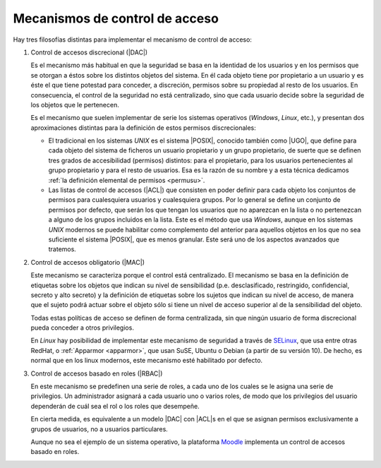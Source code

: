 .. _control-accesos:

Mecanismos de control de acceso
===============================
Hay tres filosofías distintas para implementar el mecanismo de control de
acceso:

.. _control-dac:

#. Control de accesos discrecional (|DAC|)

   Es el mecanismo más habitual en que la seguridad se basa en la identidad de
   los usuarios y en los permisos que se otorgan a éstos sobre los distintos
   objetos del sistema. En él cada objeto tiene por propietario a un usuario y
   es éste el que tiene potestad para conceder, a discreción, permisos sobre su
   propiedad al resto de los usuarios. En consecuencia, el control de la
   seguridad no está centralizado, sino que cada usuario decide sobre la
   seguridad de los objetos que le pertenecen.

   Es el mecanismo que suelen implementar de serie los sistemas operativos
   (*Windows*, *Linux*, etc.), y presentan dos aproximaciones distintas para la
   definición de estos permisos discrecionales:

   - El tradicional en los sistemas *UNIX* es el sistema |POSIX|, conocido también
     como |UGO|, que define para cada objeto del sistema de ficheros un usuario
     propietario y un grupo propietario, de suerte que se definen tres grados de
     accesibilidad (permisos) distintos: para el propietario, para los usuarios
     pertenecientes al grupo propietario y para el resto de usuarios. Esa es la
     razón de su nombre y a esta técnica dedicamos :ref:`la definición elemental
     de permisos <permusu>`.

   - Las listas de control de accesos (|ACL|) que consisten en poder definir
     para cada objeto los conjuntos de permisos para cualesquiera usuarios y
     cualesquiera grupos. Por lo general se define un conjunto de permisos por
     defecto, que serán los que tengan los usuarios que no aparezcan en la lista
     o no pertenezcan a alguno de los grupos incluidos en la lista. Este es el
     método que usa *Windows*, aunque en los sistemas *UNIX* modernos se puede
     habilitar como complemento del anterior para aquellos objetos en los que no
     sea suficiente el sistema |POSIX|, que es menos granular. Este será uno de
     los aspectos avanzados que tratemos.

#. Control de accesos obligatorio (|MAC|)

   Este mecanismo se caracteriza porque el control está centralizado. El
   mecanismo se basa en la definición de etiquetas sobre los objetos que indican
   su nivel de sensibilidad (p.e. desclasificado, restringido, confidencial,
   secreto y alto secreto) y la definición de etiquetas sobre los sujetos que
   indican su nivel de acceso, de manera que el sujeto podrá actuar sobre el
   objeto sólo si tiene un nivel de acceso superior al de la sensibilidad del
   objeto.

   Todas estas políticas de acceso se definen de forma centralizada, sin que
   ningún usuario de forma discrecional pueda conceder a otros privilegios.

   En *Linux* hay posibilidad de implementar este mecanismo de
   seguridad a través de SELinux_, que usa entre otras RedHat, o :ref:`Apparmor
   <apparmor>`, que usan SuSE, Ubuntu o Debian (a partir de su versión 10). De
   hecho, es normal que en los linux modernos, este mecanismo esté habilitado
   por defecto.

#. Control de accesos basado en roles (|RBAC|)

   En este mecanismo se predefinen una serie de roles, a cada uno de los cuales
   se le asigna una serie de privilegios. Un administrador asignará a cada
   usuario uno o varios roles, de modo que los privilegios del usuario
   dependerán de cuál sea el rol o los roles que desempeñe.

   En cierta medida, es equivalente a un modelo |DAC| con |ACL|\ s en el que se
   asignan permisos exclusivamente a grupos de usuarios, no a usuarios
   particulares.

   Aunque no sea el ejemplo de un sistema operativo, la plataforma Moodle_
   implementa un control de accesos basado en roles.
   
.. |DAC| replace:: :abbr:`DAC (Discretionary Access Control)`
.. |UGO| replace:: :abbr:`UGO (User-Group-Others)`
.. |MAC| replace::  :abbr:`MAC (Mandatory Access Control)`
.. |RBAC| replace::  :abbr:`RBAC (Role-Based Access Control)`
.. |POSIX| replace::  :abbr:`POSIX (Portable Operating System Interface for uniX)`

.. _SELinux: https://es.wikipedia.org/wiki/SELinux
.. _Moodle: https://www.moodle.org
